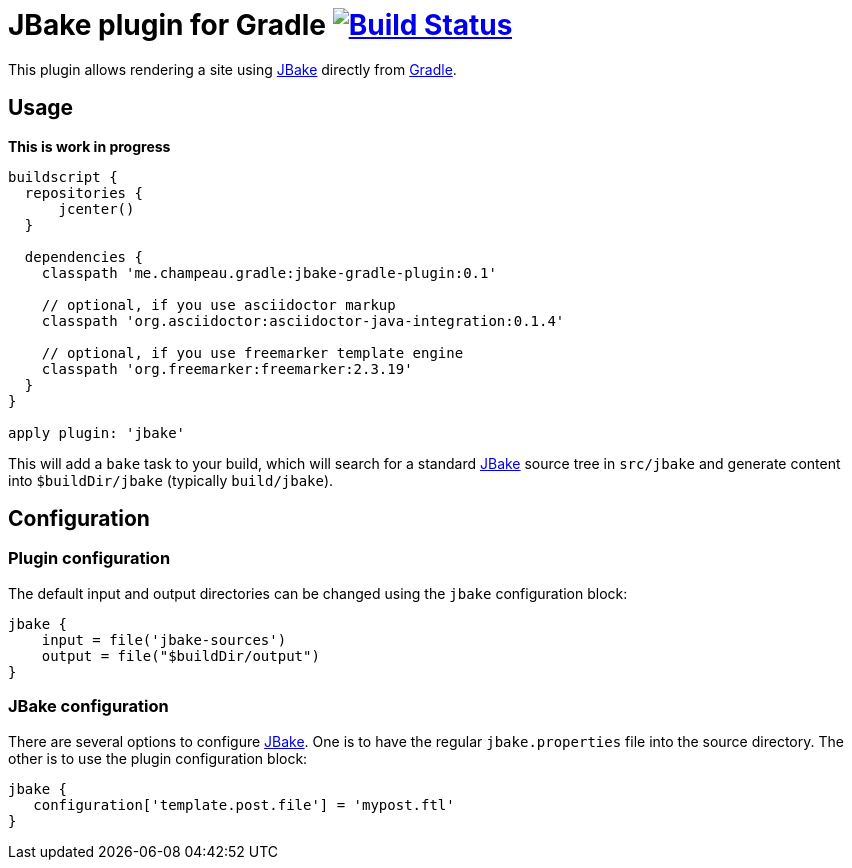 = JBake plugin for Gradle image:https://secure.travis-ci.org/jbake-org/jbake-gradle-plugin.png?branch=master["Build Status", link="https://travis-ci.org/jbake-org/jbake-gradle-plugin"]

This plugin allows rendering a site using http://www.jbake.org[JBake] directly from http://www.gradle.org[Gradle].

== Usage

*This is work in progress*

[source,groovy]
----
buildscript {
  repositories {
      jcenter()
  }

  dependencies {
    classpath 'me.champeau.gradle:jbake-gradle-plugin:0.1'

    // optional, if you use asciidoctor markup
    classpath 'org.asciidoctor:asciidoctor-java-integration:0.1.4'

    // optional, if you use freemarker template engine
    classpath 'org.freemarker:freemarker:2.3.19'
  }
}

apply plugin: 'jbake'
----

This will add a `bake` task to your build, which will search for a standard http://www.jbake.org[JBake] source tree in
`src/jbake` and generate content into `$buildDir/jbake` (typically `build/jbake`).

== Configuration
=== Plugin configuration

The default input and output directories can be changed using the `jbake` configuration block:

[source,groovy]
----
jbake {
    input = file('jbake-sources')
    output = file("$buildDir/output")
}
----

=== JBake configuration
There are several options to configure http://www.jbake.org[JBake]. One is to have the regular `jbake.properties` file
into the source directory. The other is to use the plugin configuration block:

[source,groovy]
----
jbake {
   configuration['template.post.file'] = 'mypost.ftl'
}
----

